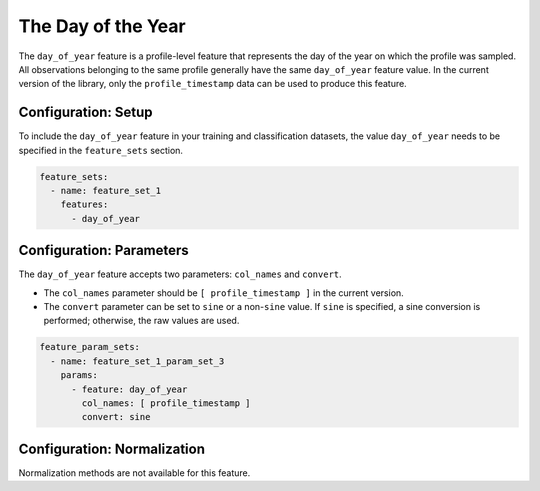 The Day of the Year
=================================

The ``day_of_year`` feature is a profile-level feature that represents the day of the year on which the profile was sampled. All observations belonging to the same profile generally have the same ``day_of_year`` feature value. In the current version of the library, only the ``profile_timestamp`` data can be used to produce this feature.

Configuration: Setup
-------------------------------------

To include the ``day_of_year`` feature in your training and classification datasets, the value ``day_of_year`` needs to be specified in the ``feature_sets`` section.

.. code-block:: yaml

   feature_sets:
     - name: feature_set_1
       features:
         - day_of_year

Configuration: Parameters
-------------------------------------

The ``day_of_year`` feature accepts two parameters: ``col_names`` and ``convert``.

*   The ``col_names`` parameter should be ``[ profile_timestamp ]`` in the current version.
*   The ``convert`` parameter can be set to ``sine`` or a non-``sine`` value. If ``sine`` is specified, a sine conversion is performed; otherwise, the raw values are used.

.. code-block:: yaml

   feature_param_sets:
     - name: feature_set_1_param_set_3
       params:
         - feature: day_of_year
           col_names: [ profile_timestamp ]
           convert: sine

Configuration: Normalization
-------------------------------------

Normalization methods are not available for this feature.
